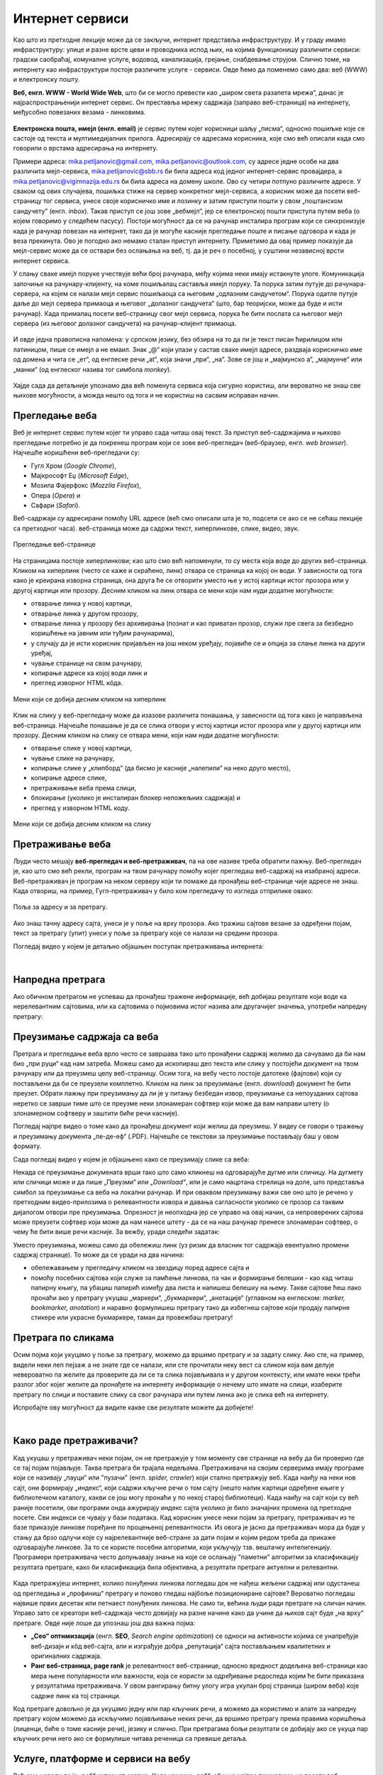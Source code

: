 Интернет сервиси
================

.. infonote::
   
   Када је уређај повезан на интернет, каже се и да је „онлајн“ (енгл. *online*), а када је веза прекинута, каже се да је уређај „офлајн“ (енгл. *offline*). Обратите пажњу: у српском језику ове речи, иако енглеског порекла, пишу се онако како их изговарамо. Неправилно је написати „онлине“ исто колико би било неправилно и да напишемо, на пример, „телевисион“... 


Као што из претходне лекције може да се закључи, интернет представља инфраструктуру. И у граду имамо инфраструктуру: улице и разне врсте цеви и проводника испод њих, на којима функционишу различити сервиси: градски саобраћај, комуналне услуге, водовод, канализација, грејање, снабдевање струјом. Слично томе, на интернету као инфраструктури постоје различите услуге - сервиси. Овде ћемо да поменемо само два: веб (WWW) и електронску пошту.

**Веб, енгл. WWW - World Wide Web**, што би се могло превести као „широм света разапета мрежа“, данас је најраспрострањенији интернет сервис. Он преставља мрежу садржаја (заправо веб-страница)  на интернету, међусобно повезаних везама - линковима.


.. figure:: ../../_images/3_world_wide_web.png
   :width: 350px   
   :align: center


**Електронска пошта, имејл (енгл. email)** је сервис путем којег корисници шаљу „писма“, односно пошиљке које се састоје од текста и мултимедијалних прилога. Адресирају се адресама корисника, које смо већ описали када смо говорили о врстама адресирања на интернету. 

Примери адреса: mika.petljanovic@gmail.com, mika.petljanovic@outlook.com, су адресе једне особе на два различита мејл-сервиса, mika.petljanovic@sbb.rs би била адреса код једног интернет-сервис провајдера, а mika.petljanovic@vigimnazija.edu.rs би била адреса на домену школе. Ово су четири потпуно различите адресе. У сваком од ових случајева, пошиљка стиже на сервер конкретног мејл-сервиса, а корисник може да посети веб-страницу тог сервиса, унесе своје корисничко име и лозинку и затим приступи пошти у свом „поштанском сандучету“ (енгл. *inbox*). Такав приступ се још зове „вебмејл“, јер се електронској пошти приступа путем веба (о којем говоримо у следећем пасусу). Постоји могућност да се на рачунар инсталира програм који се синхронизује када је рачунар повезан на интернет, тако да је могуће касније прегледање поште и писање одговора и када је веза прекинута. Ово је погодно ако немамо сталан приступ интернету. Приметимо да овај пример показује да мејл-сервис може да се оствари без ослањања на веб, тј. да је реч о посебној, у суштини независној врсти интернет сервиса.

У слању сваке имејл поруке учествује већи број рачунара, међу којима неки имају истакнуте улоге. Комуникација започиње на рачунару-клијенту, на коме пошиљалац саставља имејл поруку. Та порука затим путује до рачунара-сервера, на којем се налази мејл сервис пошиљаоца са његовим „одлазним сандучетом“. Порука одатле путује даље до мејл сервера примаоца и његовог „долазног сандучета“ (што, бар теоријски, може да буде и исти рачунар). Када прималац посети веб-страницу свог мејл сервиса, порука ће бити послата са његовог мејл сервера (из његовог долазног сандучета) на рачунар-клијент примаоца.

.. figure:: ../../_images/3_mail_communication.png
   :width: 500px   
   :align: center

И овде једна правописна напомена: у српском језику, без обзира на то да ли је текст писан ћирилицом или латиницом, пише се имејл а не емаил. Знак „@“ који улази у састав сваке имејл адресе, раздваја корисничко име од домена и чита се „ет“, од енглеске речи „at“, која значи „при“, „на“. Зове се још и „мајмунско а“, „мајмунче“ или „манки“ (од енглеског назива тог симбола *monkey*).

.. figure:: ../../_images/3_Sending-Email.png
   :width: 500px   
   :align: center

.. learnmorenote:: Шта је хипертекстуални документ?
   
   Можда овај израз видиш први пут, али сасвим сигурно да хипертекстуалне документе користиш, чак и проучавајући ове лекције. То је текст у којем се налазе хиперлинкови, линкови или хипервезе, баш `овако <https://sr.wikipedia.org/sr-ec/%D0%A5%D0%B8%D0%BF%D0%B5%D1%80%D0%B2%D0%B5%D0%B7%D0%B0>`_ - то су речи или краћи текстови(обично приказане плавом бојом и подвучене, али могу да изгледају и другачије) који, када се на њих кликне мишем, воде на неку другу веб-страницу или други део исте странице.

Хајде сада да детаљније упознамо два већ поменута сервиса која сигурно користиш, али вероватно не знаш све њихове могућности, а можда нешто од тога и не користиш на сасвим исправан начин.

Прегледање веба
---------------

Веб је интернет сервис путем којег ти управо сада читаш овај текст. За приступ веб-садржајима и њихово прегледање потребно је 
да покренеш програм који се зове веб-прегледач (веб-браузер, енгл. *web browser*). Најчешће коришћени веб-прегледачи су: 

- Гугл Хром (*Google Chrome*), 
- Мајкрософт Еџ (*Microsoft Edge*), 
- Мозила Фајерфокс (*Mozzila Firefox*), 
- Опера (*Opera*) и 
- Сафари (*Safari*).

Веб-садржаји су адресирани помоћу URL адресе (већ смо описали шта је то, подсети се ако се не сећаш лекције са претходног часа). веб-страница може да садржи текст, хиперлинкове, слике, видео, звук.

.. figure:: ../../_images/3_veb_stranica.png
    :width: 900px   
    :align: center

    Прегледање веб-странице

На страницама постоје хиперлинкови; као што смо већ напоменули, то су места која воде до других веб-страница. Кликом на хиперлинк (често се каже и скраћено, линк) отвара се страница ка којој он води. У зависности од тога како је креирана изворна страница, она друга ће се отворити уместо ње у истој картици истог прозора или у другој картици или прозору.  Десним кликом на линк отвара се мени који нам нуди додатне могућности:

- отварање линка у новој картици,
- отварање линка у другом прозору,
- отварање линка у прозору без архивирања (познат и као приватан прозор, служи пре свега за безбедно коришћење на јавним или туђим рачунарима),
- у случају да је исти корисник пријављен на још неком уређају, појавиће се и опција за слање линка на други уређај,
- чување странице на свом рачунару,
- копирање адресе ка којој води линк и
- преглед изворног HTML кôда.

.. figure:: ../../_images/3_desni_klik.png
    :width: 500px   
    :align: center
    :class: screenshot-shadow

    Мени који се добија десним кликом на хиперлинк

Клик на слику у веб-прегледачу може да изазове различита понашања, у зависности од тога како је направљена веб-страница. Најчешће понашање је да се слика отвори у истој картици истог прозора или у другој картици или прозору. Десним кликом на слику се отвара мени, који нам нуди додатне могућности:

- отварање слике у новој картици,
- чување слике на рачунару,
- копирање слике у „клипборд“ (да бисмо је касније „налепили“ на неко друго место),
- копирање адресе слике,
- претраживање веба према слици,
- блокирање (уколико је инсталиран блокер непожељних садржаја) и
- преглед у изворном HTML коду.

.. figure:: ../../_images/3_desni_klik_na_sliku.png
    :width: 780px   
    :align: center
    :class: screenshot-shadow

    Мени који се добија десним кликом на слику

Претраживање веба
-----------------

Људи често мешају **веб-прегледач и веб-претраживач**, па на ове називе треба обратити пажњу. Веб-прегледач је, као што смо већ рекли, програм на твом рачунару помоћу којег прегледаш веб-садржај на изабраној адреси. Веб-претраживач је програм на неком серверу који ти помаже да пронађеш веб-странице чије адресе не знаш. Када отвориш, на пример, Гугл-претраживач у било ком прегледачу то изгледа отприлике овако:

.. figure:: ../../_images/3_adresa_pretraga.png
    :width: 780px   
    :align: center
    :class: screenshot-shadow

    Поља за адресу и за претрагу.

Ако знаш тачну адресу сајта, унеси је у поље на врху прозора. Ако тражиш сајтове везане за одређени појам, текст за претрагу (упит) унеси у поље за претрагу које се налази на средини прозора.

.. questionnote::

   Није свеједно да ли појам или адресу унесеш у једно или друго поље (мада то зависи од прегледача и претраживача које користиш, као и од додатака инсталираних уз прегледач). 
   
   Испробај унос разних појмова и URL адреса у једно и друго поље, по могућности на разним претраживачима и у разним прегледачима, па покушај да откријеш разлику.

Погледај видео у којем је детаљно објашњен поступак претраживања интернета:

.. ytpopup:: Wry89XdTjuI
    :width: 735
    :height: 415
    :align: center     

|

Напредна претрага
-----------------

Ако обичном претрагом не успеваш да пронађеш тражене информације, већ добијаш резултате који воде ка нерелевантним сајтовима, или ка сајтовима о појмовима истог назива али другачијег значења, употреби напредну претрагу:

.. ytpopup:: GuNYY5r8nJc
    :width: 735
    :height: 415
    :align: center

Преузимање садржаја са веба
---------------------------
Претрага и прегледање веба врло често се завршава тако што пронађени садржај желимо да сачувамо да би нам био „при руци“ кад нам затреба. Можеш само да ископираш део текста или слику у постојећи документ на твом рачунару или да преузмеш целу веб-страницу. Осим тога, на вебу често постоје датотеке (фајлови) који су постављени да би се преузели комплетно. Кликом на линк за преузимање (енгл. *download*) документ ће бити преузет. Обрати пажњу при преузимању да ли је у питању безбедан извор, преузимање са непоузданих сајтова неретко се заврши тиме што се преузме неки злонамеран софтвер који може да вам направи штету (о злонамерном софтверу и заштити биће речи касније).

Погледај најпре видео о томе како да пронађеш документ који желиш да преузмеш. У видеу се говори о тражењу и преузимању документа „пе-де-еф“ (.PDF). Најчешће се текстови за преузимање постављају баш у овом формату. 

.. ytpopup:: 3SN9lXx8qqI
    :width: 735
    :height: 415
    :align: center

Сада погледај видео у којем је објашњено како се преузимају слике са веба:

.. ytpopup:: PlmHt8fBL-g
    :width: 735
    :height: 415
    :align: center

Некада се преузимање докумената врши тако што само кликнеш на одговарајуће дугме или сличицу. На дугмету или сличици може и да пише „Преузми“ или *„Download“*, или је само нацртана стрелица на доле, што представља симбол за преузимање са веба на локални рачунар. И при оваквом преузимању важи све оно што је речено у претходним видео-прилозима о релевантности извора и давања сагласности уколико се прозор са таквим дијалогом отвори пре преузимања. Опрезност је неопходна јер се управо на овај начин, са непроверених сајтова може преузети софтвер који може да нам нанесе штету - да се на наш рачунар пренесе злонамеран софтвер, о чему ће бити више речи касније.
За вежбу, уради следећи задатак:

.. questionnote::

   Преузми са ових страница „Петничке онлајн ресурсе“ и дело „Доротеј“

   http://petnica.rs/petnicki-online-resursi/

   http://www.antologijasrpskeknjizevnosti.rs/ASK_SR_AzbucnikDela.aspx

Уместо преузимања, можеш само да обележиш линк (уз ризик да власник тог садржаја евентуално промени садржај странице). То може да се уради на два начина: 

- обележавањем у прегледачу кликом на звездицу поред адресе сајта и

- помоћу посебних сајтова који служе за памћење линкова, па чак и формирање белешки - као кад читаш папирну књигу, па убациш папирић између два листа и напишеш белешку на њему. Такве сајтове ћеш лако пронаћи ако у претрагу укуцаш „маркери“, „букмаркери“, „анотације“ (углавном на енглеском: *marker, bookmarker, anotation*) и наравно формулишеш претрагу тако да избегнеш сајтове који продају папирне стикере или украсне букмаркере, таман да провежбаш претрагу!

.. figure:: ../../_images/3_zvezdica.png
   :width: 300px   
   :align: center
   :class: screenshot-shadow

Претрага по сликама
-------------------

Осим појма који укуцамо у поље за претрагу, можемо да вршимо претрагу и за задату слику. Ако сте, на пример, видели неки леп пејзаж а не знате где се налази, или сте прочитали неку вест са сликом која вам делује невероватно па желите да проверите да ли се та слика појављивала и у другом контексту, или имате неки трећи разлог због којег желите да пронађете на интернету информације о нечему што имате на слици, изаберите претрагу по слици и поставите слику са свог рачунара или путем линка ако је слика већ на интернету. 

Испробајте ову могућност да видите какве све резултате можете да добијете!

.. ytpopup:: 7BTcv0SHZz4
    :width: 735
    :height: 415
    :align: center

|

Како раде претраживачи?
-----------------------

Кад укуцаш у претраживач неки појам, он не претражује у том моменту све странице на вебу да би проверио где се тај појам појављује. Таква претрага би трајала недељама. Претраживачи на својим серверима имају програме који се називају „пауци“ или "пузачи" (енгл. *spider, crawler*) који стално претражују веб. Када наиђу на неки нов сајт, они формирају „индекс“, који садржи кључне речи о том сајту (нешто налик картици одређене књиге у библиотечком каталогу, какви се још могу пронаћи у по некој старој библиотеци). Када наиђу на сајт који су већ раније посетили, ови програми онда ажурирају индекс сајта уколико је било значајних промена од претходне посете. Сви индекси се чувају у бази података. Кад корисник унесе неки појам за претрагу, претраживач из те базе приказује линкове поређане по процењеној релевантности. Из овога је јасно да претраживач мора да буде у стању да брзо одлучи које су најрелевантније веб-стране за дати појам и којим редом треба да прикаже одговарајуће линкове. За то се користе посебни алгоритми, који укључују тзв. вештачку интелигенцију. Програмери претраживача често допуњавају знање на које се ослањају "паметни" алгоритми за класификацију резултата претраге, како би класификација била објективна, а резултати претраге актуелни и релевантни.

.. figure:: ../../_images/3_pretraga_mreze.png
   :width: 780px   
   :align: center


Када претражујеш интернет, колико понуђених линкова погледаш док не нађеш жељени садржај или одустанеш од прегледања и „профиниш“ претрагу и поново гледаш најбоље позициониране сајтове? Вероватно погледаш највише првих десетак или петнаест понуђених линкова. Не само ти, већина људи ради претраге на сличан начин. Управо зато се креатори веб-садржаја често довијају на разне начине како да учине да њихов сајт буде „на врху“ претраге. Овде није лоше да упознаш још два важна појма:

- **„Сео“ оптимизацијa**  (енгл. **SEO**, *Search engine optimization*) се односи на активности којима се унапређује веб-дизајн и кôд веб-сајта, али и изграђује добра „репутација“ сајта постављањем квалитетних и оригиналних садржаја.

- **Ранг веб-страница, page rank**  је релевантност веб-странице, односно вредност додељена веб-страници као мера њене популарности или важности, која се користи за одређивање редоследа којим ће бити приказана у резултатима претраживача. У овом рангирању битну улогу игра укупан број страница (широм веба) које садрже линк ка тој страници.

Код претраге довољно је да укуцамо једну или пар кључних речи, а можемо да користимо и алате за напредну претрагу којом можемо да искључимо појављивање неких речи, да вршимо претрагу према правима коришћења (лиценци, биће о томе касније речи), језику и слично. При претрагама бољи резултати се добијају ако се укуца пар кључних речи него ако се формулише читава реченица са превише детаља.


.. questionnote::

   Задатак 1

   Желиш да сазнаш нешто о животињи „јагуар“. Међутим, при претрази се појављују и сајтови на разним језицима (јер се „јагуар“ исто пише у многим језицима) а појављују се и сајтови о аутомобилима марке „Јагуар“. Како ћеш подесити претрагу?

   Задатак 2

   Потребне су ти информације и формуле за геометријско тело „елипсоид“, које ти је можда познато из географије. Међутим, кад укуцаш тај појам, већина резултата се односи на чињеницу да наша планета има облик елипсоида, а тебе занима „математичка страна приче“. При томе, владаш добро и енглеским и још једним страним језиком. Како ћеш подесити претрагу?

 
Услуге, платформе и сервиси на вебу
-----------------------------------

Већ смо навели да је „веб“ интернет сервис. Када кажемо „веб“, обично најпре помислимо на посете веб-сајтовима, читања текстова и гледање слика. То и јесте све што је веб нудио у својим почецима, али данас овај сервис пружа много разноврсније услуге. Нека веб-места чак зовемо „платформе“ јер обједињује различите врсте услуга, или су пак у питању системи који пружају много више од „обичног“ веб-сајта. Поменућемо само неке за које верујемо да су ти познати: 

- Гугл-мапа  `maps.google.com <http://maps.google.com/>`_ -  мапа терена и путева на целој планети (мада није у свим земљама исти „ниво детаља“ који се може видети, провери!)
- Јутјуб  `youtube.com <https://www.youtube.com/>`_ - платформа за отпремање и прегледање видео материјала. 
- Електронска трговина, онлајн продавнице - мноштво сајтова на којима је могуће купити и електронски платити робу.
- Електронско банкарство - данас свака банка има могућност да клијенти онлајн виде стање на рачуну и врше плаћање путем интернета.
- Друштвене мреже: `facebook.com <https://www.facebook.com/>`_,  `instagram.com <https://www.instagram.com/>`_, `twitter.com <https://twitter.com/>`_ и многе друге - сервиси путем којих људи остварују контакте и размењују слике, поруке, итд. Сервиси за својеврсно „дружење“ преко интернета.
- Платформе за учење на даљину путем интернета (енгл. e-learning) - овај net.kabinet, сајтови засновани на различитом софтверу и сервисима Google Classroom, Moodle…
- Онлајн енциклопедије и библиотеке
- и многи други.

Подсећања ради погледај у првој лекцији списак области развоја информационог друштва у Србији - то је управо списак веб-сервиса који се развијају код нас.

.. parsonsprob:: inter3

   Поређај у правилном редоследу:
   -----
   "паук" посећује сајт
   формира се индекс сајта
   захтев за претрагу
   у бази индекса се проналазе они релевантни
   резулатат се шаље клијенту
